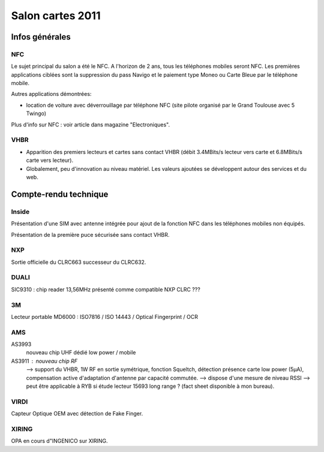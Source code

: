 ﻿
.. index::
   salons cartes (2011)

==================
Salon cartes 2011
==================

.. seealso::

   - http://www.cartes.com/Press/Exhibition-news/Find-out-who-won-the-2011-SESAMES-Awards

.. image:: logo_salon_2011.png

Infos générales
===============


NFC
---

Le sujet principal du salon a été le NFC. A l'horizon de 2 ans, tous les
téléphones mobiles seront NFC. Les premières applications  ciblées sont la
suppression du pass Navigo et le paiement type Moneo ou Carte Bleue par le
téléphone mobile.

Autres applications démontrées:

- location de voiture avec déverrouillage par téléphone NFC (site pilote
  organisé par le Grand Toulouse avec 5 Twingo)

Plus d'info sur NFC : voir article dans magazine "Electroniques".


VHBR
----


- Apparition des premiers lecteurs et cartes sans contact VHBR (débit 3.4MBits/s
  lecteur vers carte et 6.8MBits/s carte vers lecteur).


- Globalement, peu d'innovation au niveau matériel. Les valeurs ajoutées se
  développent autour des services et du web.



Compte-rendu technique
======================

Inside
------

Présentation d'une SIM avec antenne intégrée pour ajout de la fonction NFC dans
les téléphones mobiles non équipés.

Présentation de la première puce sécurisée sans contact VHBR.

NXP
---

Sortie officielle du CLRC663 successeur du CLRC632.


DUALI
-----

SIC9310 : chip reader 13,56MHz présenté comme compatible NXP CLRC ???


3M
--

Lecteur portable MD6000 : ISO7816 / ISO 14443 / Optical Fingerprint / OCR


AMS
---

AS3993
    nouveau chip UHF dédié low power / mobile

AS3911 : nouveau chip RF
    --> support du VHBR, 1W RF en sortie symétrique, fonction Squeltch, détection
    présence carte low power (5µA), compensation active d'adaptation d'antenne
    par capacité commutée.
    --> dispose d'une mesure de niveau RSSI --> peut être applicable à RYB si
    étude lecteur 15693 long range ? (fact sheet disponible à mon bureau).


VIRDI
-----

Capteur Optique OEM avec détection de Fake Finger.


XIRING
-------

OPA en cours d"INGENICO sur XIRING.



